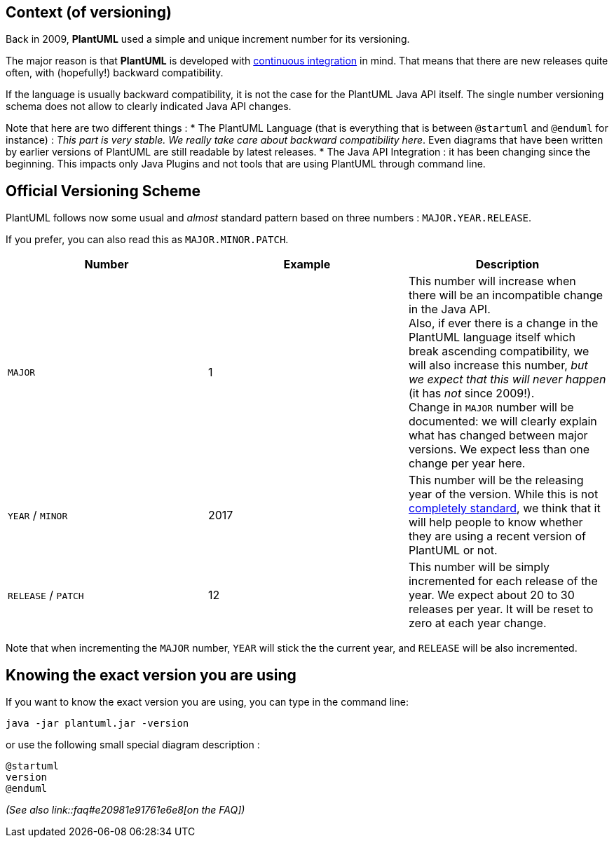 == Context (of versioning)
Back in 2009, **PlantUML** used a simple and unique increment number for its versioning.

The major reason is that **PlantUML** is developed with
http://en.wikipedia.org/wiki/Continuous_integration[continuous integration]
in mind. That means that there are new releases quite often, with (hopefully!) backward compatibility.

If the language is usually backward compatibility, it is not the case for the PlantUML Java API itself.
The single number versioning schema does not allow to clearly indicated Java API changes.

Note that here are two different things :
* The PlantUML Language (that is everything that is between `+@startuml+` and `+@enduml+` for instance) : __This part is very stable. We really take care about backward compatibility here__. Even diagrams that have been written by earlier versions of PlantUML are still readable by latest releases.
* The Java API Integration : it has been changing since the beginning. This impacts only Java Plugins and not tools that are using PlantUML through command line.


== Official Versioning Scheme
PlantUML follows now some usual and __almost__ standard pattern based on three
numbers : `+MAJOR.YEAR.RELEASE+`.

If you prefer, you can also read this as `+MAJOR.MINOR.PATCH+`.

|===
| Number | Example | Description

| `+MAJOR+`
| 1
| This number will increase when there will be an incompatible change in the Java API.+++<br>+++Also, if ever there is a change in the PlantUML language itself which break ascending compatibility, we will also increase this number, __but we expect that this will never happen__ (it has __not__ since 2009!).+++<br>+++Change in `+MAJOR+` number will be documented: we will clearly explain what has changed between major versions. We expect less than one change per year here.

| `+YEAR+` / `+MINOR+`
| 2017
| This number will be the releasing year of the version. While this is not http://semver.org/[completely standard], we think that it will help people to know whether they are using a recent version of PlantUML or not.

| `+RELEASE+` / `+PATCH+`
| 12
| This number will be simply incremented for each release of the year. We expect about 20 to 30 releases per year. It will be reset to zero at each year change.

|===


Note that when incrementing the `+MAJOR+` number, `+YEAR+` will stick the the current year,
and `+RELEASE+` will be also incremented.




== Knowing the exact version you are using

If you want to know the exact version you are using, you can type in the command line:

----
java -jar plantuml.jar -version
----

or use the following small special diagram description :
[plantuml]
----
@startuml
version
@enduml
----

__(See also link::faq#e20981e91761e6e8[on the FAQ])__



